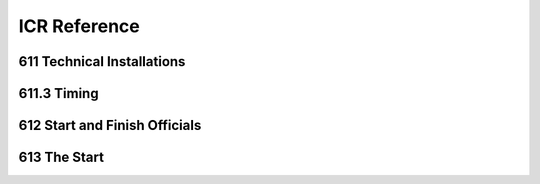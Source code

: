 ====================
ICR Reference
====================

611 Technical Installations
---------------------------

.. glossary::

	611.1 
	Communications & Cabling
		In all international competitions, it is highly recommended that there is
		multiple communications (telephone or radios, etc.) between the Start and
		Finish. Voice communication between Start and Finish must be assured
		by fixed wire connection or radio. In case of radio, this must be on a
		separate channel from that used by any other function of the OC.
		In Olympic Winter Games and FIS World Championships all
		communications and timing connections between Start and Finish must be
		assured by fixed wiring.

	611.2 
	Timing Equipment
		For all events in the FIS Calendar, electronic timers, start gates and photocells homologated by the FIS must be used. A list of these approved	devices will be published. Races using timing equipment other than those on the homologated FIS list will not be considered for FIS points. Specifications and procedures for timing are more fully described in a separate FIS Timing Booklet.
		
	611.2.1 
	Electric Timing
		For all international competitions, FIS World Cup, FIS Continental Cups and FIS competitions, two synchronised electronically isolated timing systems operating in time-of-day must be used. One system will be designated system A (main system), the other system B (back-up system)prior to the beginning of the race. Only exception for Parallel competitions, on Level 2, 3 and 4 where no system B is required. Time of day times must be immediately and automatically sequentially recorded on printed strips at the maximum precision of the timing device according to the requirements for homologation. The final result is calculated by subtracting the start time from the finish time for each skier’s run and is then expressed to 1/100th (0.01) precision by truncating the calculated net time on course. All times used for the final result must be from system A. If there is a failure of system A, a calculated net time from system B must be used following the same procedure as set out in art. :term:`611.3.2.1`. It is not permitted to substitute time-of-day times from system B for use with system A for the purpose of net time calculations. For all events, system A must be connected to its respective start gate contact. System B must be separately connected to another electronically isolated start gate contact. Refer to the FIS Timing Booklet for more details regarding cabling and complete wiring descriptions, diagrams and start gate installations. All timing equipment and technical installation should be set up or protected in such a way that danger to the competitors is avoided where possible. Synchronisation of the timing systems must occur as close as possible to the scheduled start for the first run of the day. Synchronisation of all systems must be maintained throughout each run. Timers must not be resynchronised during any run.
			
	611.2.1.1
	Start Gate 
		The start gate must have separate electronically isolated switch contacts for triggering the start inputs of both system A & B. If a start gate or start wand requires replacement during a run, it must be replaced with identical equipment in the same position
		
	611.2.1.2 
	Photocells
		For all events, there must be two photocell system(s) homologated by the FIS installed at the finish line. One is connected to system A. The other is connected to system B. Procedures and regulations for start gates and photocells are found in the FIS Timing Booklet.
		
	611.2.1.3 
	Start Clock 
		For DH, SG and GS, the use of a start clock that provides at least an acoustic countdown signal on the fixed start interval as prescribed by the Jury should be used as an aid to race management. This is mandatory for all Level 0,1 and 2 races.
		
	611.2.2
	Hand Timing
		Manual (hand) timing, completely separate and independent of the electronic timing, must be used for all competitions listed in the FIS Calendar. Stopwatches or hand operated battery powered timers that are installed at both the Start and the Finish and capable of expressing the time of day to at least 1/100th (0.01) precision qualify as proper hand timing devices. They must be synchronised prior to the start of the first run, with the same time-of-day as system A and system B (see art. :term:`611.2.1`). Printed records, either automatic or hand-written, of recorded hand times must be immediately available at the start and at the finish.
		
	611.2.3 
	Presentation of times 
		Organisers should provide appropriate facilities for continuous presentation of all registered times of all competitors.
		
	611.2.4 
	Timing without Cable
		For FIS Level 3 events only, it is permitted to use homologated timing equipment in such a way that hill cable connection between start and finish is not required. Refer to the FIS Timing Booklet for a detailed discussion of how this is possible.
	
611.3 Timing
------------

.. glossary::

	611.3.1 
		With electronic timing, the time is taken when a competitor crosses thefinish line and triggers the beam between the photo cells. In case of a fall at the finish where the competitor does not come to a full stop, the time can be taken without both of the competitor’s feet having crossed the finish line. For the registered time to become valid, the competitor must immediately completely cross the finish line with or without skis. With hand timing the time will be taken when any part of the competitor crosses the finish line. The finish controller determines the correctness of passage across the finish line.
		
	611.3.2 
		In the case of a failure of the main electronic timing system (system A), the results of the electronic back-up system (system B) will be valid as per art. 611.2.1. For the Olympic Winter Games, FIS World Ski Championships and FIS World Cup, a synchronised electronic timing system with printers, connected to the starting gate and to the photocells at the finish is obligatory. In case of a failure in the lines of the timing system between start and finish, this back-up system will allow the calculation of the times to 1/100ths of a second. In the case that time of day from either system A or system B are not available for a competitor, the calculated time of day as per art. :term:`611.3.2.1` will be considered valid.
		
	611.3.2.1 
	Utilisation of times taken by hand
		Hand times may be used in the official results after a correction has been calculated. Calculation of the correction: Subtract the electronic time from the time taken by hand for the 10 competitors starting before the missing time. If there are not 10 times before, complete the calculation with the remaining times after the missed time. The sum of the 10 time differences is divided by 10 and rounded up or down (0.044 -> 0.04, 0.045 -> 0.05) to give the correction which must be applied to the hand time of the competitor without an electronic time.
		
	611.3.2.2 
	Photo Finish
		A Photo Finish System may be used to determine a competitor´s finish time. In case of a failure of system “A” and “B”, and where the competition has been recorded by the Photo Finish System, this time must be used in place of hand-timing without any correction. The photo finish time is taken when any part of the competitor´s body first crosses the Finish line. The photo finish result is to be provided to the Jury only.
		
	611.3.3 
		The official timing strips from the printer will be given to the Technical Delegate for review. They will be kept by the OC until the official approval of the race or after any appeal dealing with timing or race results. A technical timing report form as prescribed by the FIS must accompany the race results and must be reviewed and sent by the chief of timing and reviewed and confirmed by the TD as approval of the race. All printed records from system A, system B and hand timing must be retained by the OC for a period of three (3) months after the competition or after any appeal dealing with timing or race results.
		
	611.3.4 
		When the official printing timer allows manual input or correction of a time, some type of indication (star, asterisk or other) concerning any effected change must be printed on all timing documentation.
		
	611.3.5
		Computer software calculating net times must use the precision of the time of the day as used in the timing device.
		
	611.4 
	Private timing and speed measurement equipment of the Teams
		Any request to install such equipment has to be made to the Jury by the	team captain concerned, and the Jury decides concerning approval of the	installation. At Olympic Winter Games, FIS World Ski Championships and FIS World Cup only the organisers timing equipment is permitted.
	
612 Start and Finish Officials
------------------------------

.. glossary::

	612.1 
	The Starter
		The starter must synchronise a watch with those of the assistant starter and by telephone or radio with the chief timekeeper within ten minutes of the start. The starter is responsible for the warning signal and the start command as well as for the accuracy of the intervals between these signals and assigns the supervision of the competitors to the assistant starter.
		
	612.2 
	The Assistant Starter
		The assistant starter is responsible for calling the competitors to the start in their correct order.

	612.3 
	The Start Recorder
		The start recorder is responsible for recording the actual start times of all competitors.

	612.4
	The Chief Timekeeper
		The chief timekeeper is responsible for the accuracy of the timing and synchronises the watches with the starter as shortly before and after the race as is possible. The chief timekeeper must publish unofficial times as quickly as possible (on the score-board, etc.). If the electric timing fails, the chief timekeeper must communicate immediately with the start referee and the TD.
		
	612.5
	The Assistant Timekeeper
		Two assistant timekeepers operate stop watches according to art. :term:`611.2.2`. One assistant timekeeper maintains a complete record with the registered times of all competitors.
		
	612.6 
	The Finish Controller
		The finish controller has the following duties:
		- Supervision of the section between the last gate and the finish
		- Supervision of the proper crossing of the finish line
		- Recording of the order of finishing of all competitors who complete the
		course
		
	612.7 
	The Chief of Calculations
		The chief of calculations is responsible for quick and accurate calculation of results and supervises the immediate duplication of unofficial results and the publication of official results after expiration of the protest interval, or after any protests have been dealt with.
		

613 The Start
-------------

.. glossary::

	613.1 
	The Start Area
		The start area must be closed off to everyone except the starting
		competitor, accompanied by only one trainer and the start officials.
		The start area must be protected appropriately against inclement weather.
		A special roped off area must be provided for trainers, team captains,
		service personnel etc., in which they may take care of the waiting
		competitors without being interrupted by the public. An adequate shelter
		must be prepared for the competitors waiting for the call to start.
		The competitor enters the defined start hut with both skis attached without
		any covers on them.
		
	613.2 
	The Start Ramp
		The start ramp should be prepared in such a way that the competitors can
		stand relaxed on the starting line and can quickly reach full speed after
		leaving the start.
		
	613.3 
	Start Procedure
		No official or attendant who could possibly give an advantage to or disturb
		the starting competitors can be behind them. All outside help is forbidden.
		By order of the starter, competitors must plant their poles in front of the
		start line, or where indicated. The Starter must not touch the competitor at
		the start. Pushing off from the start posts or other aids is forbidden and
		competitors must start only with the help of their ski poles.
		
	613.4 
	Start Signals
		10 seconds before the start, the starter will tell each competitor "10
		seconds". Five seconds before the start, the starter should count "5, 4, 3,
		2, 1" and then give the start command "Go - Partez - Los".
		(For Slalom see art. 805.3).
		If possible, an automatic audible signal is to be used (art. 611.2.1.3). The
		starter will let the competitor see the start clock.
		
	613.5 
	Start Timing
		The start timing must measure the exact time when the competitors cross
		the start line with their leg below the knee.
		
	613.6
	Delayed Start
		A competitor who is not ready to start on time will be sanctioned. The Start
		Referee may however excuse such a delay if, in the start referee´s opinion
		the delay is due to "force majeure".
		For example, breakdown of a competitor's personal equipment or minor
		sickness of a competitor does not constitute "force majeure".
		In case of doubt, the Jury may allow the start provisionally.
		
	613.6.1 
		The start referee makes the decisions after consultation with the Jury
		(according to art. :term:`613.6.2` and :term:`613.6.3`) and must record the start numbers
		and names of competitors who were not allowed to start because of late
		appearance, or who were allowed to start in spite of late appearance, or
		who were allowed to start provisionally.

	613.6.2 
		In the case of fixed start intervals, delayed competitors may start at the
		fixed interval after they have reported to the start referee, in accordance
		with the decision of the Jury. The Start Referee informs the Jury as to
		when (after which start number) a delayed competitor is starting.
		613.6.3 In the case of irregular start intervals, the delayed competitor will start
		according to art. 805.3. The start referee informs the Jury as to when
		(after which start number) a delayed competitor is starting.
	613.7
	Valid and False Starts
		In competitions with a fixed start interval the competitor must start on the
		start signal. The start time is valid if it occurs within the following limits: 5
		seconds before and 5 seconds after the official start time. A competitor
		who does not start within that space of time will be disqualified.
		The start referee must inform the Referee of the start numbers and names
		of the competitors who made a false start or have contravened the starting
		rules.